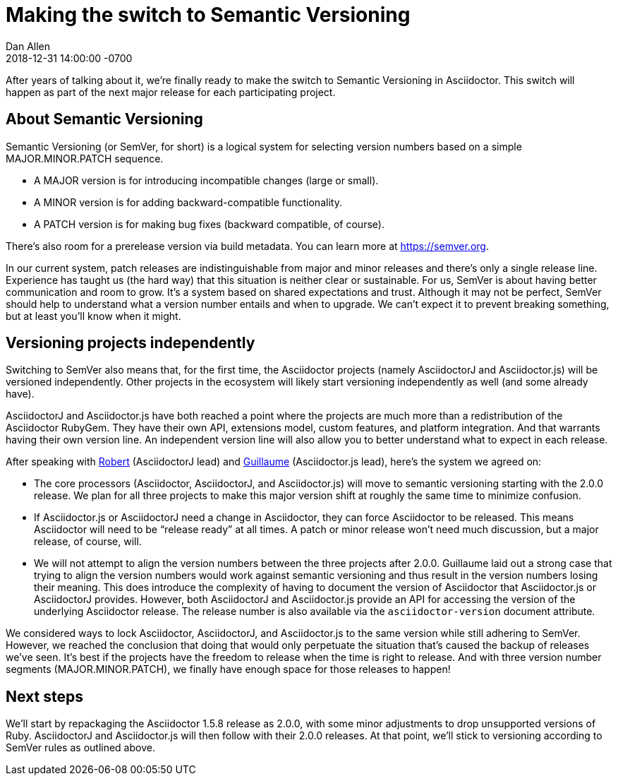 = Making the switch to Semantic Versioning
Dan Allen
2018-12-31
:revdate: 2018-12-31 14:00:00 -0700
:page-tags: [announcement, asciidoctor, asciidoctorj, asciidoctor.js]
:url-semver: https://semver.org

After years of talking about it, we're finally ready to make the switch to Semantic Versioning in Asciidoctor.
This switch will happen as part of the next major release for each participating project.

== About Semantic Versioning

Semantic Versioning (or SemVer, for short) is a logical system for selecting version numbers based on a simple MAJOR.MINOR.PATCH sequence.

* A MAJOR version is for introducing incompatible changes (large or small).
* A MINOR version is for adding backward-compatible functionality.
* A PATCH version is for making bug fixes (backward compatible, of course).

There's also room for a prerelease version via build metadata.
You can learn more at {url-semver}[^].

In our current system, patch releases are indistinguishable from major and minor releases and there's only a single release line.
Experience has taught us (the hard way) that this situation is neither clear or sustainable.
For us, SemVer is about having better communication and room to grow.
It's a system based on shared expectations and trust.
Although it may not be perfect, SemVer should help to understand what a version number entails and when to upgrade.
We can't expect it to prevent breaking something, but at least you'll know when it might.

== Versioning projects independently

Switching to SemVer also means that, for the first time, the Asciidoctor projects (namely AsciidoctorJ and Asciidoctor.js) will be versioned independently.
Other projects in the ecosystem will likely start versioning independently as well (and some already have).

AsciidoctorJ and Asciidoctor.js have both reached a point where the projects are much more than a redistribution of the Asciidoctor RubyGem.
They have their own API, extensions model, custom features, and platform integration.
And that warrants having their own version line.
An independent version line will also allow you to better understand what to expect in each release.

After speaking with https://github.com/robertpanzer[Robert^] (AsciidoctorJ lead) and https://github.com/mogztter[Guillaume^] (Asciidoctor.js lead), here's the system we agreed on:

* The core processors (Asciidoctor, AsciidoctorJ, and Asciidoctor.js) will move to semantic versioning starting with the 2.0.0 release.
We plan for all three projects to make this major version shift at roughly the same time to minimize confusion.

* If Asciidoctor.js or AsciidoctorJ need a change in Asciidoctor, they can force Asciidoctor to be released.
This means Asciidoctor will need to be "`release ready`" at all times.
A patch or minor release won't need much discussion, but a major release, of course, will.

* We will not attempt to align the version numbers between the three projects after 2.0.0.
Guillaume laid out a strong case that trying to align the version numbers would work against semantic versioning and thus result in the version numbers losing their meaning.
This does introduce the complexity of having to document the version of Asciidoctor that Asciidoctor.js or AsciidoctorJ provides.
However, both AsciidoctorJ and Asciidoctor.js provide an API for accessing the version of the underlying Asciidoctor release.
The release number is also available via the `asciidoctor-version` document attribute.

We considered ways to lock Asciidoctor, AsciidoctorJ, and Asciidoctor.js to the same version while still adhering to SemVer.
However, we reached the conclusion that doing that would only perpetuate the situation that's caused the backup of releases we've seen.
It's best if the projects have the freedom to release when the time is right to release.
And with three version number segments (MAJOR.MINOR.PATCH), we finally have enough space for those releases to happen!

== Next steps

We'll start by repackaging the Asciidoctor 1.5.8 release as 2.0.0, with some minor adjustments to drop unsupported versions of Ruby.
AsciidoctorJ and Asciidoctor.js will then follow with their 2.0.0 releases.
At that point, we'll stick to versioning according to SemVer rules as outlined above.
